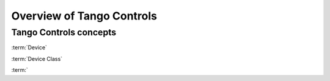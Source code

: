 Overview of Tango Controls
=========================

Tango Controls concepts
-----------------------



:term:`Device`

:term:`Device Class`

:term:`